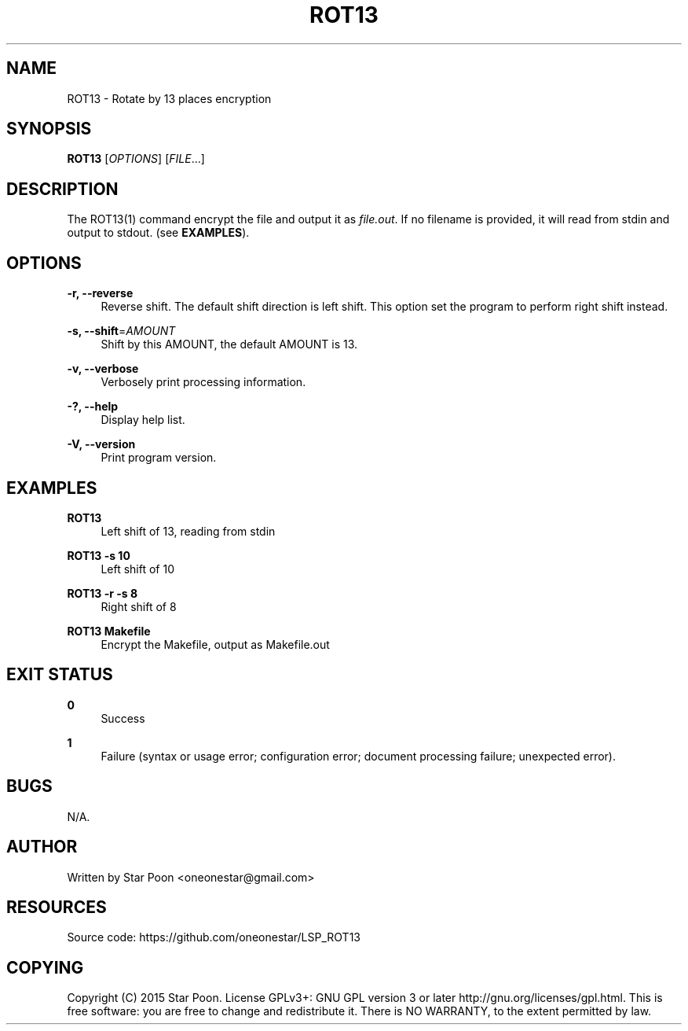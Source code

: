'\" t
.\"     Title: rot13
.\"    Author: [see the "AUTHOR" section]
.\" Generator: DocBook XSL Stylesheets v1.78.1 <http://docbook.sf.net/>
.\"      Date: 06/06/2015
.\"    Manual: \ \&
.\"    Source: \ \&
.\"  Language: English
.\"
.TH "ROT13" "1" "06/06/2015" "\ \&" "\ \&"
.\" -----------------------------------------------------------------
.\" * Define some portability stuff
.\" -----------------------------------------------------------------
.\" ~~~~~~~~~~~~~~~~~~~~~~~~~~~~~~~~~~~~~~~~~~~~~~~~~~~~~~~~~~~~~~~~~
.\" http://bugs.debian.org/507673
.\" http://lists.gnu.org/archive/html/groff/2009-02/msg00013.html
.\" ~~~~~~~~~~~~~~~~~~~~~~~~~~~~~~~~~~~~~~~~~~~~~~~~~~~~~~~~~~~~~~~~~
.ie \n(.g .ds Aq \(aq
.el       .ds Aq '
.\" -----------------------------------------------------------------
.\" * set default formatting
.\" -----------------------------------------------------------------
.\" disable hyphenation
.nh
.\" disable justification (adjust text to left margin only)
.ad l
.\" -----------------------------------------------------------------
.\" * MAIN CONTENT STARTS HERE *
.\" -----------------------------------------------------------------
.SH "NAME"
ROT13 \- Rotate by 13 places encryption
.SH "SYNOPSIS"
.sp
\fBROT13\fR [\fIOPTIONS\fR] [\fIFILE\fR\&...]
.SH "DESCRIPTION"
.sp
The ROT13(1) command encrypt the file and output it as \fIfile\&.out\fR\&. If no filename is provided, it will read from stdin and output to stdout\&. (see \fBEXAMPLES\fR)\&.
.SH "OPTIONS"
.PP
\fB\-r, \-\-reverse\fR
.RS 4
Reverse shift\&. The default shift direction is left shift\&. This option set the program to perform right shift instead\&.
.RE
.PP
\fB\-s, \-\-shift\fR=\fIAMOUNT\fR
.RS 4
Shift by this AMOUNT, the default AMOUNT is 13\&.
.RE
.PP
\fB\-v, \-\-verbose\fR
.RS 4
Verbosely print processing information\&.
.RE
.PP
\fB\-?, \-\-help\fR
.RS 4
Display help list\&.
.RE
.PP
\fB\-V, \-\-version\fR
.RS 4
Print program version\&.
.RE
.SH "EXAMPLES"
.PP
\fBROT13\fR
.RS 4
Left shift of 13, reading from stdin
.RE
.PP
\fBROT13 \-s 10\fR
.RS 4
Left shift of 10
.RE
.PP
\fBROT13 \-r \-s 8\fR
.RS 4
Right shift of 8
.RE
.PP
\fBROT13 Makefile\fR
.RS 4
Encrypt the Makefile, output as Makefile\&.out
.RE
.SH "EXIT STATUS"
.PP
\fB0\fR
.RS 4
Success
.RE
.PP
\fB1\fR
.RS 4
Failure (syntax or usage error; configuration error; document processing failure; unexpected error)\&.
.RE
.SH "BUGS"
.sp
N/A\&.
.SH "AUTHOR"
.sp
Written by Star Poon <oneonestar@gmail\&.com>
.SH "RESOURCES"
.sp
Source code: https://github\&.com/oneonestar/LSP_ROT13
.SH "COPYING"
.sp
Copyright (C) 2015 Star Poon\&. License GPLv3+: GNU GPL version 3 or later http://gnu\&.org/licenses/gpl\&.html\&. This is free software: you are free to change and redistribute it\&. There is NO WARRANTY, to the extent permitted by law\&.
